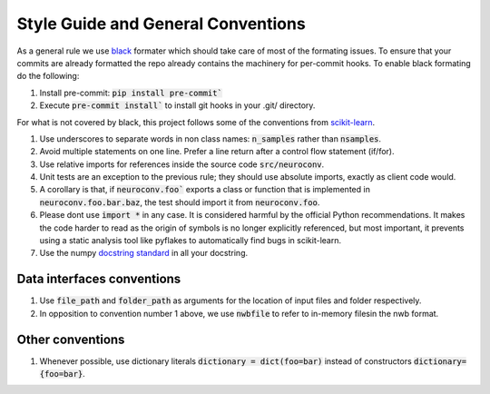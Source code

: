 Style Guide and General Conventions
-----------------------------------

As a general rule we use `black <https://black.readthedocs.io/en/stable/>`_ formater which should take care of most of
the formating issues. To ensure that your commits are already formatted the repo already contains the machinery
for per-commit hooks. To enable black formating do the following:

1. Install pre-commit: :code:`pip install pre-commit``
2. Execute :code:`pre-commit install`` to install git hooks in your .git/ directory.

For what is not covered by black, this project follows some of the conventions from `scikit-learn <https://scikit-learn.org/stable/>`_.

#. Use underscores to separate words in non class names: :code:`n_samples` rather than :code:`nsamples`.
#. Avoid multiple statements on one line. Prefer a line return after a control flow statement (if/for).
#. Use relative imports for references inside the source code :code:`src/neuroconv`.
#. Unit tests are an exception to the previous rule; they should use absolute imports, exactly as client code would.
#. A corollary is that, if :code:`neuroconv.foo`` exports a class or function that is implemented in :code:`neuroconv.foo.bar.baz`, the test should import it from :code:`neuroconv.foo`.
#. Please dont use :code:`import *` in any case. It is considered harmful by the official Python recommendations. It makes the code harder to read as the origin of symbols is no longer explicitly referenced, but most important, it prevents using a static analysis tool like pyflakes to automatically find bugs in scikit-learn.
#. Use the numpy `docstring standard <https://numpydoc.readthedocs.io/en/latest/format.html#numpydoc-docstring-guide>`_ in all your docstring.

Data interfaces conventions
^^^^^^^^^^^^^^^^^^^^^^^^^^^
#. Use :code:`file_path` and :code:`folder_path` as arguments for the location of input files and folder respectively.
#. In opposition to convention number 1 above, we use :code:`nwbfile` to refer to in-memory filesin the nwb format.

Other conventions
^^^^^^^^^^^^^^^^^
#. Whenever possible, use dictionary literals :code:`dictionary = dict(foo=bar)`  instead of constructors :code:`dictionary={foo=bar}`.
